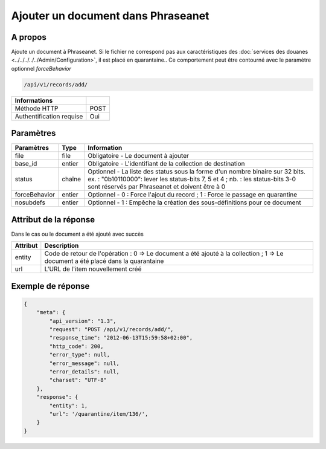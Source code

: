 Ajouter un document dans Phraseanet
===================================

A propos
--------

Ajoute un document à Phraseanet.
Si le fichier ne correspond pas aux caractéristiques des
:doc:`services des douanes <../../../../../Admin/Configuration>`, il est placé en quarantaine..
Ce comportement peut être contourné avec le paramètre optionnel *forceBehavior*

.. code-block:: bash

    /api/v1/records/add/

========================== ======
 Informations
========================== ======
 Méthode HTTP               POST
 Authentification requise   Oui
========================== ======

Paramètres
----------

=============== =========== =============
 Paramètres      Type        Information
=============== =========== =============
 file            file        Obligatoire - Le document à ajouter
 base_id         entier      Obligatoire - L'identifiant de la collection de destination
 status          chaîne      Optionnel   - La liste des status sous la forme d'un nombre binaire sur 32 bits.
                             ex. : "0b10110000": lever les status-bits 7, 5 et 4 ;
                             nb. : les status-bits 3-0 sont réservés par Phraseanet et
                             doivent être à 0
 forceBehavior   entier      Optionnel   - 0 : Force l'ajout du record ; 1 : Force le passage en quarantine
 nosubdefs       entier      Optionnel   - 1 : Empêche la création des sous-définitions pour ce document
=============== =========== =============

Attribut de la réponse
----------------------

Dans le cas ou le document a été ajouté avec succès

================== ================================
 Attribut           Description
================== ================================
 entity             Code de retour de l'opération : 0 => Le document a été ajouté à la collection ; 1 => Le document a été placé dans la quarantaine
 url                L'URL de l'item nouvellement créé
================== ================================

Exemple de réponse
------------------

.. code-block:: javascript

    {
        "meta": {
            "api_version": "1.3",
            "request": "POST /api/v1/records/add/",
            "response_time": "2012-06-13T15:59:58+02:00",
            "http_code": 200,
            "error_type": null,
            "error_message": null,
            "error_details": null,
            "charset": "UTF-8"
        },
        "response": {
            "entity": 1,
            "url": '/quarantine/item/136/',
        }
    }
